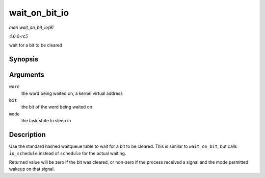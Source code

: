 .. -*- coding: utf-8; mode: rst -*-

.. _API-wait-on-bit-io:

==============
wait_on_bit_io
==============

*man wait_on_bit_io(9)*

*4.6.0-rc5*

wait for a bit to be cleared


Synopsis
========

.. c:function:: int wait_on_bit_io( unsigned long * word, int bit, unsigned mode )

Arguments
=========

``word``
    the word being waited on, a kernel virtual address

``bit``
    the bit of the word being waited on

``mode``
    the task state to sleep in


Description
===========

Use the standard hashed waitqueue table to wait for a bit to be cleared.
This is similar to ``wait_on_bit``, but calls ``io_schedule`` instead of
``schedule`` for the actual waiting.

Returned value will be zero if the bit was cleared, or non-zero if the
process received a signal and the mode permitted wakeup on that signal.


.. ------------------------------------------------------------------------------
.. This file was automatically converted from DocBook-XML with the dbxml
.. library (https://github.com/return42/sphkerneldoc). The origin XML comes
.. from the linux kernel, refer to:
..
.. * https://github.com/torvalds/linux/tree/master/Documentation/DocBook
.. ------------------------------------------------------------------------------
